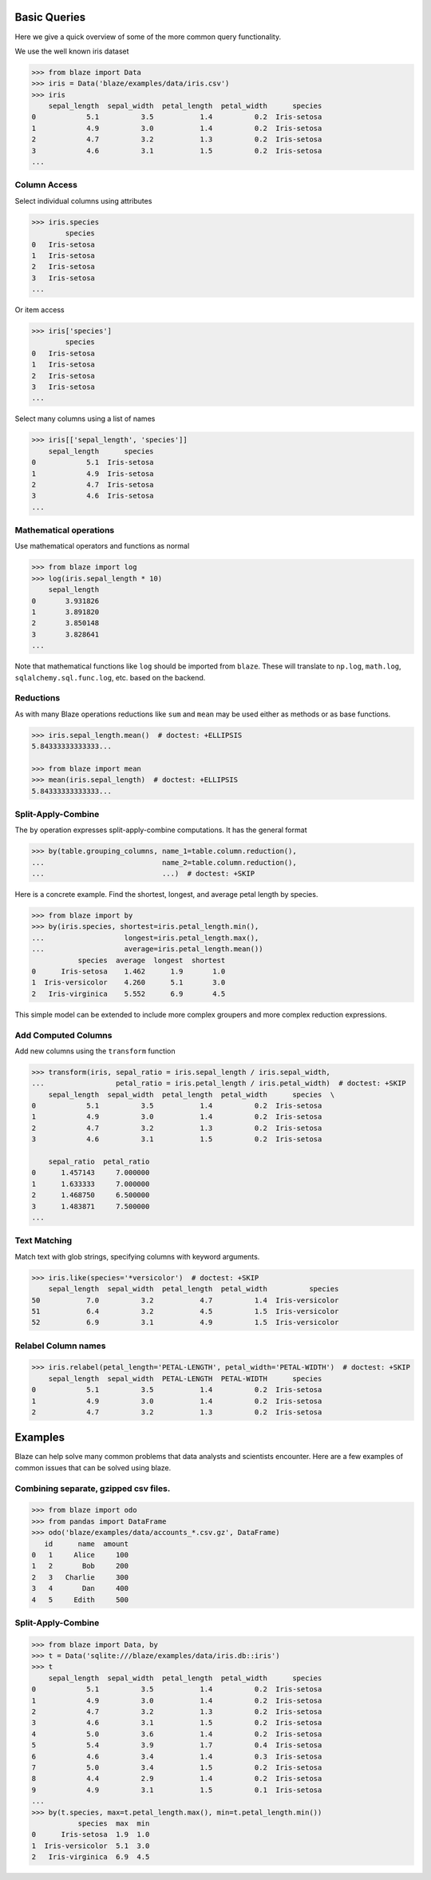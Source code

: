 =============
Basic Queries
=============

Here we give a quick overview of some of the more common query functionality.

We use the well known iris dataset

.. code-block:: python

   >>> from blaze import Data
   >>> iris = Data('blaze/examples/data/iris.csv')
   >>> iris
       sepal_length  sepal_width  petal_length  petal_width      species
   0            5.1          3.5           1.4          0.2  Iris-setosa
   1            4.9          3.0           1.4          0.2  Iris-setosa
   2            4.7          3.2           1.3          0.2  Iris-setosa
   3            4.6          3.1           1.5          0.2  Iris-setosa
   ...


Column Access
-------------

Select individual columns using attributes

.. code-block:: python

   >>> iris.species
           species
   0   Iris-setosa
   1   Iris-setosa
   2   Iris-setosa
   3   Iris-setosa
   ...

Or item access

.. code-block:: python

   >>> iris['species']
           species
   0   Iris-setosa
   1   Iris-setosa
   2   Iris-setosa
   3   Iris-setosa
   ...

Select many columns using a list of names

.. code-block:: python

   >>> iris[['sepal_length', 'species']]
       sepal_length      species
   0            5.1  Iris-setosa
   1            4.9  Iris-setosa
   2            4.7  Iris-setosa
   3            4.6  Iris-setosa
   ...


Mathematical operations
-----------------------

Use mathematical operators and functions as normal

.. code-block:: python

   >>> from blaze import log
   >>> log(iris.sepal_length * 10)
       sepal_length
   0       3.931826
   1       3.891820
   2       3.850148
   3       3.828641
   ...


Note that mathematical functions like ``log`` should be imported from ``blaze``.
These will translate to ``np.log``, ``math.log``, ``sqlalchemy.sql.func.log``,
etc. based on the backend.


Reductions
----------

As with many Blaze operations reductions like ``sum`` and ``mean`` may be used
either as methods or as base functions.

.. code-block:: python

   >>> iris.sepal_length.mean()  # doctest: +ELLIPSIS
   5.84333333333333...

   >>> from blaze import mean
   >>> mean(iris.sepal_length)  # doctest: +ELLIPSIS
   5.84333333333333...


Split-Apply-Combine
-------------------

The ``by`` operation expresses split-apply-combine computations.  It has the
general format

.. code-block:: python

   >>> by(table.grouping_columns, name_1=table.column.reduction(),
   ...                            name_2=table.column.reduction(),
   ...                            ...)  # doctest: +SKIP

Here is a concrete example.  Find the shortest, longest, and average petal
length by species.

.. code-block:: python

   >>> from blaze import by
   >>> by(iris.species, shortest=iris.petal_length.min(),
   ...                   longest=iris.petal_length.max(),
   ...                   average=iris.petal_length.mean())
              species  average  longest  shortest
   0      Iris-setosa    1.462      1.9       1.0
   1  Iris-versicolor    4.260      5.1       3.0
   2   Iris-virginica    5.552      6.9       4.5

This simple model can be extended to include more complex groupers and more
complex reduction expressions.


Add Computed Columns
--------------------

Add new columns using the ``transform`` function

.. code-block:: python

   >>> transform(iris, sepal_ratio = iris.sepal_length / iris.sepal_width,
   ...                 petal_ratio = iris.petal_length / iris.petal_width)  # doctest: +SKIP
       sepal_length  sepal_width  petal_length  petal_width      species  \
   0            5.1          3.5           1.4          0.2  Iris-setosa
   1            4.9          3.0           1.4          0.2  Iris-setosa
   2            4.7          3.2           1.3          0.2  Iris-setosa
   3            4.6          3.1           1.5          0.2  Iris-setosa

       sepal_ratio  petal_ratio
   0      1.457143     7.000000
   1      1.633333     7.000000
   2      1.468750     6.500000
   3      1.483871     7.500000
   ...


Text Matching
-------------

Match text with glob strings, specifying columns with keyword arguments.

.. code-block:: python

   >>> iris.like(species='*versicolor')  # doctest: +SKIP
       sepal_length  sepal_width  petal_length  petal_width          species
   50           7.0          3.2           4.7          1.4  Iris-versicolor
   51           6.4          3.2           4.5          1.5  Iris-versicolor
   52           6.9          3.1           4.9          1.5  Iris-versicolor


Relabel Column names
--------------------

.. code-block:: python

   >>> iris.relabel(petal_length='PETAL-LENGTH', petal_width='PETAL-WIDTH')  # doctest: +SKIP
       sepal_length  sepal_width  PETAL-LENGTH  PETAL-WIDTH      species
   0            5.1          3.5           1.4          0.2  Iris-setosa
   1            4.9          3.0           1.4          0.2  Iris-setosa
   2            4.7          3.2           1.3          0.2  Iris-setosa

========
Examples
========

Blaze can help solve many common problems that data analysts and scientists encounter. Here are a few examples of common issues that can be solved using  blaze.

Combining separate, gzipped csv files.
--------------------------------------

.. code-block:: python

   >>> from blaze import odo
   >>> from pandas import DataFrame
   >>> odo('blaze/examples/data/accounts_*.csv.gz', DataFrame)
      id      name  amount
   0   1     Alice     100
   1   2       Bob     200
   2   3   Charlie     300
   3   4       Dan     400
   4   5     Edith     500


Split-Apply-Combine
-------------------

.. code-block:: python

   >>> from blaze import Data, by
   >>> t = Data('sqlite:///blaze/examples/data/iris.db::iris')
   >>> t
       sepal_length  sepal_width  petal_length  petal_width      species
   0            5.1          3.5           1.4          0.2  Iris-setosa
   1            4.9          3.0           1.4          0.2  Iris-setosa
   2            4.7          3.2           1.3          0.2  Iris-setosa
   3            4.6          3.1           1.5          0.2  Iris-setosa
   4            5.0          3.6           1.4          0.2  Iris-setosa
   5            5.4          3.9           1.7          0.4  Iris-setosa
   6            4.6          3.4           1.4          0.3  Iris-setosa
   7            5.0          3.4           1.5          0.2  Iris-setosa
   8            4.4          2.9           1.4          0.2  Iris-setosa
   9            4.9          3.1           1.5          0.1  Iris-setosa
   ...
   >>> by(t.species, max=t.petal_length.max(), min=t.petal_length.min())
              species  max  min
   0      Iris-setosa  1.9  1.0
   1  Iris-versicolor  5.1  3.0
   2   Iris-virginica  6.9  4.5
